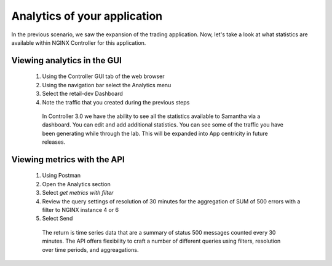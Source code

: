 =============================
Analytics of your application
=============================

In the previous scenario, we saw the expansion of the trading application. Now, let's take a look at what statistics are available within NGINX Controller for this application.

Viewing analytics in the GUI
^^^^^^^^^^^^^^^^^^^^^^^^^^^^^^^

   1. Using the Controller GUI tab of the web browser
   2. Using the navigation bar select the Analytics menu
   3. Select the retail-dev Dashboard
   4. Note the traffic that you created during the previous steps

    In Controller 3.0 we have the ability to see all the statistics available to Samantha via a dashboard. You can edit and add additional statistics. You can see some of the traffic you have been generating while through the lab.
    This will be expanded into App centricity in future releases.

Viewing metrics with the API
^^^^^^^^^^^^^^^^^^^^^^^^^^^^^^^

   1. Using Postman
   2. Open the Analytics section
   3. Select `get metrics with filter`
   4. Review the query settings of resolution of 30 minutes for the aggregation of SUM of 500 errors with a filter to NGINX instance 4 or 6
   5. Select Send

     The return is time series data that are a summary of status 500 messages counted every 30 minutes.  The API offers flexibility to craft a number of different queries using filters, resolution over time periods, and aggreagations.